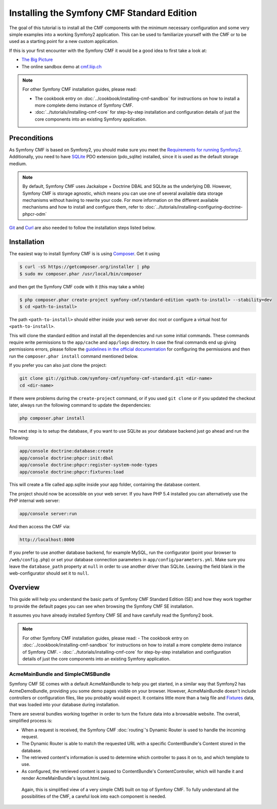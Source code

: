 Installing the Symfony CMF Standard Edition
===========================================

The goal of this tutorial is to install all the CMF components with the minimum necessary
configuration and some very simple examples into a working Symfony2 application. This can
be used to familiarize yourself with the CMF or to be used as a starting point for a new
custom application.

If this is your first encounter with the Symfony CMF it would be a good idea to first take a
look at:

- `The Big Picture <http://slides.liip.ch/static/2012-01-17_symfony_cmf_big_picture.html#1>`_
- The online sandbox demo at `cmf.liip.ch <http://cmf.liip.ch>`_

.. note::

    For other Symfony CMF installation guides, please read:

    * The cookbook entry on :doc:`../cookbook/installing-cmf-sandbox` for instructions on
      how to install a more complete demo instance of Symfony CMF.
    * :doc:`../tutorials/installing-cmf-core` for step-by-step installation and
      configuration details of just the core components into an existing Symfony
      application.

.. index:: Standard Edition, install

Preconditions
-------------

As Symfony CMF is based on Symfony2, you should make sure you meet the
`Requirements for running Symfony2 <http://symfony.com/doc/current/reference/requirements.html>`_.
Additionally, you need to have `SQLite <http://www.sqlite.org/>`_ PDO extension (pdo_sqlite)
installed, since it is used as the default storage medium.

.. note::

    By default, Symfony CMF uses Jackalope + Doctrine DBAL and SQLite as
    the underlying DB. However, Symfony CMF is storage agnostic, which means
    you can use one of several available data storage mechanisms without
    having to rewrite your code. For more information on the different
    available mechanisms and how to install and configure them, refer to
    :doc:`../tutorials/installing-configuring-doctrine-phpcr-odm`

`Git <http://git-scm.com/>`_ and `Curl <http://curl.haxx.se/>`_ are also needed to follow the installation steps listed below.


Installation
------------

The easiest way to install Symfony CMF is is using `Composer <http://getcomposer.org/>`_.
Get it using

.. code-block:: bash

    $ curl -sS https://getcomposer.org/installer | php
    $ sudo mv composer.phar /usr/local/bin/composer

and then get the Symfony CMF code with it (this may take a while)

.. code-block:: bash

    $ php composer.phar create-project symfony-cmf/standard-edition <path-to-install> --stability=dev
    $ cd <path-to-install>

The path ``<path-to-install>`` should either inside your web server doc root or configure
a virtual host for ``<path-to-install>``.

This will clone the standard edition and install all the dependencies and run some initial commands.
These commands require write permissions to the ``app/cache`` and ``app/logs`` directory. In case
the final commands end up giving permissions errors, please follow the `guidelines in the official
documentation <http://symfony.com/doc/master/book/installation.html#configuration-and-setup>`_ for
configuring the permissions and then run the ``composer.phar install`` command mentioned below.

If you prefer you can also just clone the project:

.. code-block:: bash

    git clone git://github.com/symfony-cmf/symfony-cmf-standard.git <dir-name>
    cd <dir-name>

If there were problems during the ``create-project`` command, or if you used ``git clone`` or if you
updated the checkout later, always run the following command to update the dependencies:

.. code-block:: bash

    php composer.phar install

The next step is to setup the database, if you want to use SQLite as your database backend just go ahead and run the following:

.. code-block:: bash

    app/console doctrine:database:create
    app/console doctrine:phpcr:init:dbal
    app/console doctrine:phpcr:register-system-node-types
    app/console doctrine:phpcr:fixtures:load

This will create a file called app.sqlite inside your app folder, containing the database content.

The project should now be accessible on your web server. If you have PHP 5.4 installed
you can alternatively use the PHP internal web server:

.. code-block:: bash

    app/console server:run

And then access the CMF via:

.. code-block:: text

    http://localhost:8000

If you prefer to use another database backend, for example MySQL, run the configurator (point your browser
to ``/web/config.php``) or set your database connection parameters in ``app/config/parameters.yml``. Make sure you
leave the ``database_path`` property at ``null`` in order to use another driver than SQLite. Leaving the field blank
in the web-configurator should set it to ``null``.

Overview
--------

This guide will help you understand the basic parts of Symfony CMF Standard
Edition (SE) and how they work together to provide the default pages you
can see when browsing the Symfony CMF SE installation.

It assumes you have already installed Symfony CMF SE and have carefully
read the Symfony2 book.

.. note::

    For other Symfony CMF installation guides, please read:
    - The cookbook entry on :doc:`../cookbook/installing-cmf-sandbox` for instructions on how to install a more complete demo instance of Symfony CMF.
    - :doc:`../tutorials/installing-cmf-core` for step-by-step installation and configuration details of just the core components into an existing Symfony application.

AcmeMainBundle and SimpleCMSBundle
~~~~~~~~~~~~~~~~~~~~~~~~~~~~~~~~~~

Symfony CMF SE comes with a default AcmeMainBundle to help you get started,
in a similar way that Symfony2 has AcmeDemoBundle, providing you some
demo pages visible on your browser. However, AcmeMainBundle doesn't include
controllers or configuration files, like you probably would expect. It contains
little more than a twig file and `Fixtures <http://symfony.com/doc/current/bundles/DoctrineFixturesBundle/index.html>`_
data, that was loaded into your database during installation.

There are several bundles working together in order to turn the fixture data
into a browsable website. The overall, simplified process is:

- When a request is received, the Symfony CMF :doc:`routing`'s Dynamic Router is used to handle the incoming request.
- The Dynamic Router is able to match the requested URL with a specific ContentBundle's Content stored in the database.
- The retrieved content's information is used to determine which controller to pass it on to, and which template to use.
- As configured, the retrieved content is passed to ContentBundle's ContentController, which will handle it and render AcmeMainBundle's layout.html.twig.

 Again, this is simplified view of a very simple CMS built on top of Symfony CMF.
 To fully understand all the possibilities of the CMF, a careful look into
 each component is needed.
